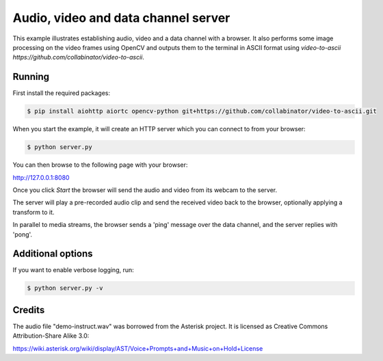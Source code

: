 Audio, video and data channel server
====================================

This example illustrates establishing audio, video and a data channel with a
browser. It also performs some image processing on the video frames using
OpenCV and outputs them to the terminal in ASCII format using `video-to-ascii https://github.com/collabinator/video-to-ascii`.

Running
-------

First install the required packages:

.. code-block:: console

    $ pip install aiohttp aiortc opencv-python git+https://github.com/collabinator/video-to-ascii.git

When you start the example, it will create an HTTP server which you
can connect to from your browser:

.. code-block:: console

    $ python server.py

You can then browse to the following page with your browser:

http://127.0.0.1:8080

Once you click `Start` the browser will send the audio and video from its
webcam to the server.

The server will play a pre-recorded audio clip and send the received video back
to the browser, optionally applying a transform to it.

In parallel to media streams, the browser sends a 'ping' message over the data
channel, and the server replies with 'pong'.

Additional options
------------------

If you want to enable verbose logging, run:

.. code-block:: console

    $ python server.py -v

Credits
-------

The audio file "demo-instruct.wav" was borrowed from the Asterisk
project. It is licensed as Creative Commons Attribution-Share Alike 3.0:

https://wiki.asterisk.org/wiki/display/AST/Voice+Prompts+and+Music+on+Hold+License
